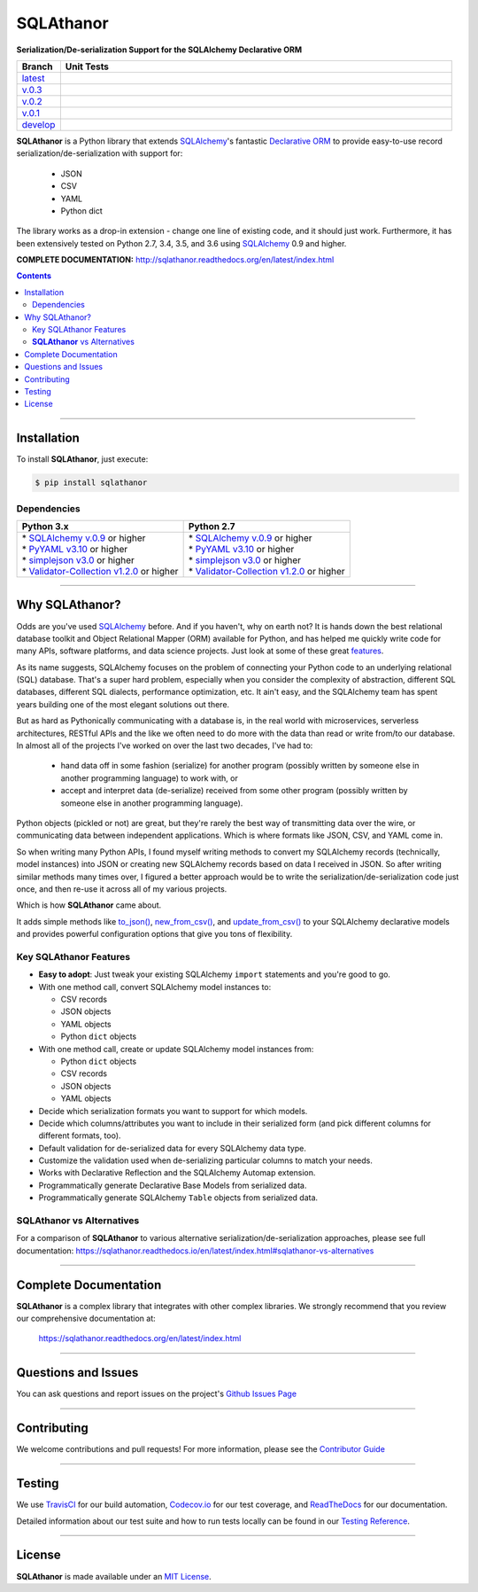 ####################################################
SQLAthanor
####################################################

**Serialization/De-serialization Support for the SQLAlchemy Declarative ORM**

.. image:: https://sqlathanor.readthedocs.io/en/latest/_static/sqlathanor-logo-200x100.png
  :align: right
  :alt: SQLAthanor - Serialization/De-serialization for SQLAlchemy
  :target: https://sqlathanor.readthedocs.io/en/latest/index.html

.. list-table::
   :widths: 10 90
   :header-rows: 1

   * - Branch
     - Unit Tests
   * - `latest <https://github.com/insightindustry/sqlathanor/tree/master>`_
     -
       .. image:: https://travis-ci.org/insightindustry/sqlathanor.svg?branch=master
         :target: https://travis-ci.org/insightindustry/sqlathanor
         :alt: Build Status (Travis CI)

       .. image:: https://codecov.io/gh/insightindustry/sqlathanor/branch/master/graph/badge.svg
         :target: https://codecov.io/gh/insightindustry/sqlathanor
         :alt: Code Coverage Status (Codecov)

       .. image:: https://readthedocs.org/projects/sqlathanor/badge/?version=latest
         :target: http://sqlathanor.readthedocs.io/en/latest/?badge=latest
         :alt: Documentation Status (ReadTheDocs)

   * - `v.0.3 <https://github.com/insightindustry/sqlathanor/tree/v.0.3.0>`_
     -
       .. image:: https://travis-ci.org/insightindustry/sqlathanor.svg?branch=v.0.3.0
         :target: https://travis-ci.org/insightindustry/sqlathanor
         :alt: Build Status (Travis CI)

       .. image:: https://codecov.io/gh/insightindustry/sqlathanor/branch/v.0.3.0/graph/badge.svg
         :target: https://codecov.io/gh/insightindustry/sqlathanor
         :alt: Code Coverage Status (Codecov)

       .. image:: https://readthedocs.org/projects/sqlathanor/badge/?version=v.0.3.0
         :target: http://sqlathanor.readthedocs.io/en/latest/?badge=v.0.3.0
         :alt: Documentation Status (ReadTheDocs)

   * - `v.0.2 <https://github.com/insightindustry/sqlathanor/tree/v.0.2.2>`_
     -
       .. image:: https://travis-ci.org/insightindustry/sqlathanor.svg?branch=v.0.2.2
         :target: https://travis-ci.org/insightindustry/sqlathanor
         :alt: Build Status (Travis CI)

       .. image:: https://codecov.io/gh/insightindustry/sqlathanor/branch/v.0.2.2/graph/badge.svg
         :target: https://codecov.io/gh/insightindustry/sqlathanor
         :alt: Code Coverage Status (Codecov)

       .. image:: https://readthedocs.org/projects/sqlathanor/badge/?version=v.0.2.2
         :target: http://sqlathanor.readthedocs.io/en/latest/?badge=v.0.2.2
         :alt: Documentation Status (ReadTheDocs)

   * - `v.0.1 <https://github.com/insightindustry/sqlathanor/tree/v.0.1.1>`_
     -
       .. image:: https://travis-ci.org/insightindustry/sqlathanor.svg?branch=v.0.1.1
         :target: https://travis-ci.org/insightindustry/sqlathanor
         :alt: Build Status (Travis CI)

       .. image:: https://codecov.io/gh/insightindustry/sqlathanor/branch/v.0.1.1/graph/badge.svg
         :target: https://codecov.io/gh/insightindustry/sqlathanor
         :alt: Code Coverage Status (Codecov)

       .. image:: https://readthedocs.org/projects/sqlathanor/badge/?version=v.0.1.1
         :target: http://sqlathanor.readthedocs.io/en/latest/?badge=v.0.1.1
         :alt: Documentation Status (ReadTheDocs)

   * - `develop <https://github.com/insightindustry/sqlathanor/tree/develop>`_
     -
       .. image:: https://travis-ci.org/insightindustry/sqlathanor.svg?branch=develop
         :target: https://travis-ci.org/insightindustry/sqlathanor
         :alt: Build Status (Travis CI)

       .. image:: https://codecov.io/gh/insightindustry/sqlathanor/branch/develop/graph/badge.svg
         :target: https://codecov.io/gh/insightindustry/sqlathanor
         :alt: Code Coverage Status (Codecov)

       .. image:: https://readthedocs.org/projects/sqlathanor/badge/?version=develop
         :target: http://sqlathanor.readthedocs.io/en/latest/?badge=develop
         :alt: Documentation Status (ReadTheDocs)

**SQLAthanor** is a Python library that extends `SQLAlchemy <http://www.sqlalchemy.org>`_'s fantastic
`Declarative ORM <http://www.sqlalchemy.org/en/latest/orm/extensions/declarative/index.html>`_ to provide
easy-to-use record serialization/de-serialization with support for:

  * JSON
  * CSV
  * YAML
  * Python dict

The library works as a drop-in extension - change one line of existing code, and
it should just work. Furthermore, it has been extensively tested on Python 2.7,
3.4, 3.5, and 3.6 using `SQLAlchemy <http://www.sqlalchemy.org>`_ 0.9 and higher.

**COMPLETE DOCUMENTATION:** http://sqlathanor.readthedocs.org/en/latest/index.html

.. contents::
 :depth: 3
 :backlinks: entry

-----------------

***************
Installation
***************

To install **SQLAthanor**, just execute:

.. code:: bash

 $ pip install sqlathanor


Dependencies
==============

.. list-table::
   :widths: 50 50
   :header-rows: 1

   * - Python 3.x
     - Python 2.7
   * - | * `SQLAlchemy v.0.9 <https://www.sqlalchemy.org>`_ or higher
       | * `PyYAML v3.10 <https://github.com/yaml/pyyaml>`_ or higher
       | * `simplejson v3.0 <https://simplejson.readthedocs.io/en/latest/>`_ or higher
       | * `Validator-Collection v1.2.0 <https://github.com/insightindustry/validator-collection>`_ or higher
     - | * `SQLAlchemy v.0.9 <https://www.sqlalchemy.org>`_ or higher
       | * `PyYAML v3.10 <https://github.com/yaml/pyyaml>`_ or higher
       | * `simplejson v3.0 <https://simplejson.readthedocs.io/en/latest/>`_ or higher
       | * `Validator-Collection v1.2.0 <https://github.com/insightindustry/validator-collection>`_ or higher

-------------

************************************
Why SQLAthanor?
************************************

Odds are you've used `SQLAlchemy <http://www.sqlalchemy.org>`_ before. And if
you haven't, why on earth not? It is hands down the best relational database
toolkit and Object Relational Mapper (ORM) available for Python, and
has helped me quickly write code for many APIs, software platforms, and data science
projects. Just look at some of these great `features <http://www.sqlalchemy.org/features.html>`_.

As its name suggests, SQLAlchemy focuses on the problem of connecting your Python
code to an underlying relational (SQL) database. That's a super hard problem, especially
when you consider the complexity of abstraction, different SQL databases, different SQL
dialects, performance optimization, etc. It ain't easy, and the SQLAlchemy team
has spent years building one of the most elegant solutions out there.

But as hard as Pythonically communicating with a database is, in the real world
with microservices, serverless architectures, RESTful APIs and the like we often
need to do more with the data than read or write from/to our database. In almost
all of the projects I've worked on over the last two decades, I've had to:

  * hand data off in some fashion (serialize) for another
    program (possibly written by someone else in another programming language) to work
    with, or
  * accept and interpret data (de-serialize) received
    from some other program (possibly written by someone else in another programming
    language).

Python objects (pickled or not) are great, but they're rarely
the best way of transmitting data over the wire, or communicating data between
independent applications. Which is where formats like JSON, CSV, and YAML come in.

So when writing many Python APIs, I found myself writing methods to convert my
SQLAlchemy records (technically, model instances) into JSON
or creating new SQLAlchemy records based on data I received in JSON. So after writing
similar methods many times over, I figured a better approach would be to write the
serialization/de-serialization code just once, and then re-use it across all of
my various projects.

Which is how **SQLAthanor** came about.

It adds simple methods like `to_json() <http://sqlathanor.readthedocs.org/en/latest/using.html#sqlathanor.BaseModel.to_json>`_,
`new_from_csv() <http://sqlathanor.readthedocs.org/en/latest/using.html#sqlathanor.BaseModel.new_from_csv>`_, and
`update_from_csv() <http://sqlathanor.readthedocs.org/en/latest/using.html#sqlathanor.BaseModel.update_from_json>`_
to your SQLAlchemy declarative models and provides powerful configuration options that give you tons of flexibility.

Key SQLAthanor Features
==========================

* **Easy to adopt**: Just tweak your existing SQLAlchemy ``import`` statements and
  you're good to go.
* With one method call, convert SQLAlchemy model instances to:

  * CSV records
  * JSON objects
  * YAML objects
  * Python ``dict`` objects

* With one method call, create or update SQLAlchemy model instances from:

  * Python ``dict`` objects
  * CSV records
  * JSON objects
  * YAML objects

* Decide which serialization formats you want to support for which models.
* Decide which columns/attributes you want to include in their serialized form
  (and pick different columns for different formats, too).
* Default validation for de-serialized data for every SQLAlchemy data type.
* Customize the validation used when de-serializing particular columns to match
  your needs.
* Works with Declarative Reflection and the SQLAlchemy Automap extension.
* Programmatically generate Declarative Base Models from serialized data.
* Programmatically generate SQLAlchemy ``Table`` objects from serialized data.


**SQLAthanor** vs Alternatives
================================

For a comparison of **SQLAthanor** to various alternative
serialization/de-serialization approaches, please see full documentation:
https://sqlathanor.readthedocs.io/en/latest/index.html#sqlathanor-vs-alternatives

---------------

***********************************
Complete Documentation
***********************************

**SQLAthanor** is a complex library that integrates with other complex libraries.
We strongly recommend that you review our comprehensive documentation at:

  https://sqlathanor.readthedocs.org/en/latest/index.html

--------------

*********************
Questions and Issues
*********************

You can ask questions and report issues on the project's
`Github Issues Page <https://github.com/insightindustry/sqlathanor/issues>`_

-----------------

*********************
Contributing
*********************

We welcome contributions and pull requests! For more information, please see the
`Contributor Guide <http://sqlathanor.readthedocs.org/en/latest/contributing.html>`_

-------------------

*********************
Testing
*********************

We use `TravisCI <http://travisci.org>`_ for our build automation,
`Codecov.io <http://codecov.io>`_ for our test coverage, and
`ReadTheDocs <https://readthedocs.org>`_ for our documentation.

Detailed information about our test suite and how to run tests locally can be
found in our `Testing Reference <http://sqlathanor.readthedocs.org/en/latest/testing.html>`_.

--------------------

**********************
License
**********************

**SQLAthanor** is made available under an
`MIT License <http://sqlathanor.readthedocs.org/en/latest/license.html>`_.

.. _SQLAlchemy: http://www.sqlalchemy.org
.. _Flask-SQLAlchemy: http://flask-sqlalchemy.pocoo.org/2.3/
